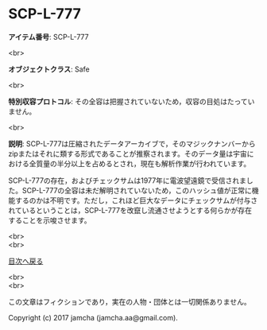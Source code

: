 #+OPTIONS: toc:nil
#+OPTIONS: \n:t

* SCP-L-777

  *アイテム番号*: SCP-L-777

  <br>

  *オブジェクトクラス*: Safe

  <br>

  *特別収容プロトコル*: その全容は把握されていないため，収容の目処はたっていません。

  <br>

  *説明*: SCP-L-777は圧縮されたデータアーカイブで，そのマジックナンバーからzipまたはそれに類する形式であることが推察されます。そのデータ量は宇宙における全質量の半分以上を占めるとされ，現在も解析作業が行われています。

  SCP-L-777の存在，およびチェックサムは1977年に電波望遠鏡で受信されました。SCP-L-777の全容は未だ解明されていないため，このハッシュ値が正常に機能するのかは不明です。ただし，これほど巨大なデータにチェックサムが付与されているということは，SCP-L-777を改竄し流通させようとする何らかが存在することを示唆させます。
  
  <br>
  <br>
  
  [[https://github.com/jamcha-aa/SCP/blob/master/README.md][目次へ戻る]]
  
  <br>
  <br>

  この文章はフィクションであり，実在の人物・団体とは一切関係ありません。

  Copyright (c) 2017 jamcha (jamcha.aa@gmail.com).

  [[http://creativecommons.org/licenses/by-sa/4.0/deed][file:http://i.creativecommons.org/l/by-sa/4.0/88x31.png]]
